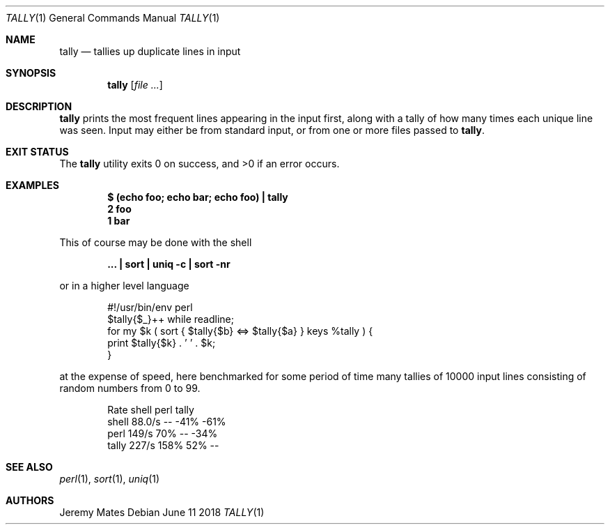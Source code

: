 .Dd June 11 2018
.Dt TALLY 1
.nh
.Os
.Sh NAME
.Nm tally
.Nd tallies up duplicate lines in input
.Sh SYNOPSIS
.Bk -words
.Nm
.Op Ar
.Ek
.Sh DESCRIPTION
.Nm
prints the most frequent lines appearing in the input first, along with
a tally of how many times each unique line was seen. Input may either be
from standard input, or from one or more files passed to
.Nm .
.Sh EXIT STATUS
.Ex -std
.Sh EXAMPLES
.Dl $ Ic (echo foo; echo bar; echo foo) \&| tally
.Dl 2 foo
.Dl 1 bar
.Pp
This of course may be done with the shell
.Pp
.Dl Ic ... \&| sort \&| uniq -c \&| sort -nr
.Pp
or in a higher level language
.Pp
.Bd -literal -offset indent
#!/usr/bin/env perl
$tally{$_}++ while readline;
for my $k ( sort { $tally{$b} <=> $tally{$a} } keys %tally ) {
    print $tally{$k} . ' ' . $k;
}
.Ed
.Pp
at the expense of speed, here benchmarked for some period of time many
tallies of 10000 input lines consisting of random numbers from 0 to 99.
.Pp
.Bd -literal -offset indent
        Rate shell  perl tally
shell 88.0/s    --  -41%  -61%
perl   149/s   70%    --  -34%
tally  227/s  158%   52%    --
.Ed
.Sh SEE ALSO
.Xr perl 1 ,
.Xr sort 1 ,
.Xr uniq 1
.Sh AUTHORS
.An Jeremy Mates
